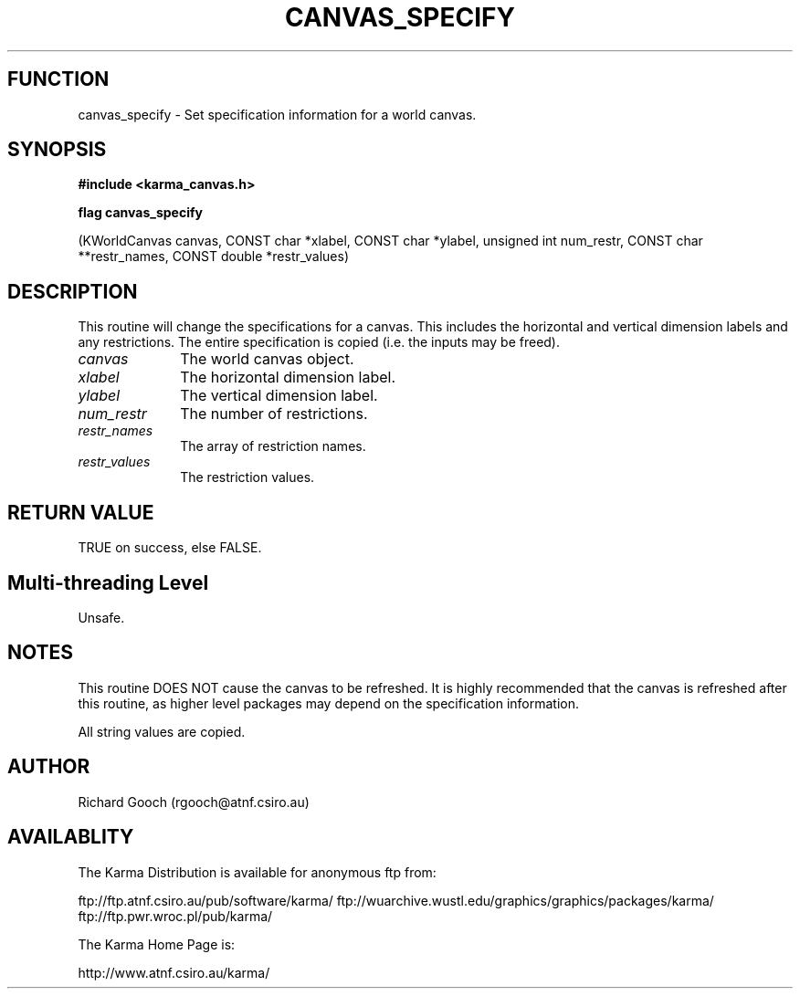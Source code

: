 .TH CANVAS_SPECIFY 3 "07 Aug 2006" "Karma Distribution"
.SH FUNCTION
canvas_specify \- Set specification information for a world canvas.
.SH SYNOPSIS
.B #include <karma_canvas.h>
.sp
.B flag canvas_specify
.sp
(KWorldCanvas canvas,
CONST char *xlabel, CONST char *ylabel,
unsigned int num_restr, CONST char **restr_names,
CONST double *restr_values)
.SH DESCRIPTION
This routine will change the specifications for a canvas. This
includes the horizontal and vertical dimension labels and any restrictions.
The entire specification is copied (i.e. the inputs may be freed).
.IP \fIcanvas\fP 1i
The world canvas object.
.IP \fIxlabel\fP 1i
The horizontal dimension label.
.IP \fIylabel\fP 1i
The vertical dimension label.
.IP \fInum_restr\fP 1i
The number of restrictions.
.IP \fIrestr_names\fP 1i
The array of restriction names.
.IP \fIrestr_values\fP 1i
The restriction values.
.SH RETURN VALUE
TRUE on success, else FALSE.
.SH Multi-threading Level
Unsafe.
.SH NOTES
This routine DOES NOT cause the canvas to be refreshed. It is highly
recommended that the canvas is refreshed after this routine, as higher
level packages may depend on the specification information.
.sp
All string values are copied.
.sp
.SH AUTHOR
Richard Gooch (rgooch@atnf.csiro.au)
.SH AVAILABLITY
The Karma Distribution is available for anonymous ftp from:

ftp://ftp.atnf.csiro.au/pub/software/karma/
ftp://wuarchive.wustl.edu/graphics/graphics/packages/karma/
ftp://ftp.pwr.wroc.pl/pub/karma/

The Karma Home Page is:

http://www.atnf.csiro.au/karma/
